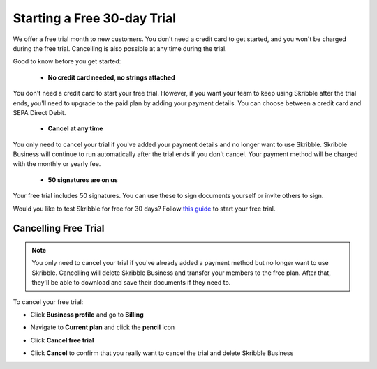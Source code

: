 .. _trial:

============================
Starting a Free 30-day Trial
============================

We offer a free trial month to new customers. You don't need a credit card to get started, and you won't be charged during the free trial. Cancelling is also possible at any time during the trial.

Good to know before you get started:

  - **No credit card needed, no strings attached**
  
You don't need a credit card to start your free trial. However, if you want your team to keep using Skribble after the trial ends, you'll need to upgrade to the paid plan by adding your payment details. You can choose between a credit card and SEPA Direct Debit.

  - **Cancel at any time**
  
You only need to cancel your trial if you've added your payment details and no longer want to use Skribble. Skribble Business will continue to run automatically after the trial ends if you don't cancel. Your payment method will be charged with the monthly or yearly fee.

  - **50 signatures are on us**
  
Your free trial includes 50 signatures. You can use these to sign documents yourself or invite others to sign.

Would you like to test Skribble for free for 30 days? Follow `this guide`_ to start your free trial.

.. _this guide: https://docs.skribble.com/business-admin/quickstart/upgrade.html


Cancelling Free Trial
---------------------

.. NOTE::
  You only need to cancel your trial if you've already added a payment method but no longer want to use Skribble. Cancelling will delete Skribble Business and transfer your members to the free plan. After that, they'll be able to download and save their documents if they need to.

To cancel your free trial:

- Click **Business profile** and go to **Billing**
  
- Navigate to **Current plan** and click the **pencil** icon
    
    
- Click **Cancel free trial**


  .. image:: step3_cancel_trial2.png
    :class: with-shadow

    
- Click **Cancel** to confirm that you really want to cancel the trial and delete Skribble Business
  
